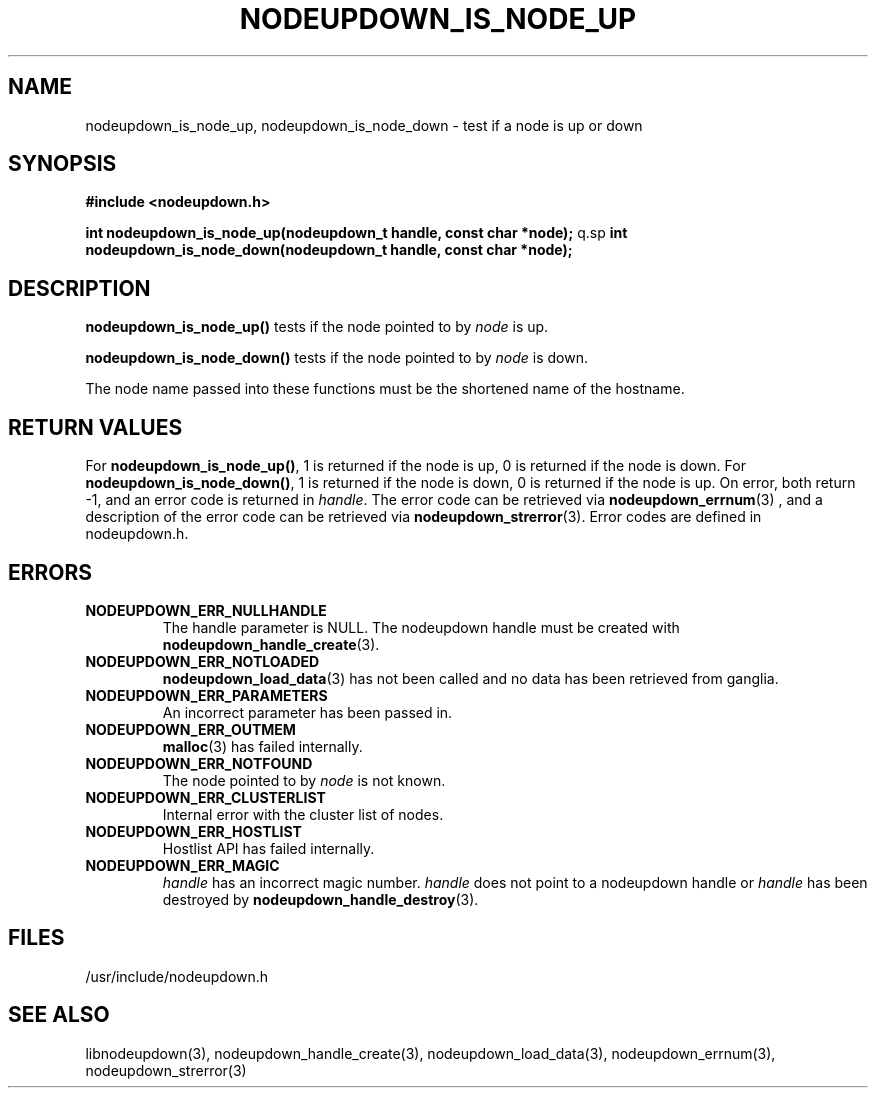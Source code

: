 \."#############################################################################
\."$Id: nodeupdown_is_node.3,v 1.14 2005-04-05 01:32:44 achu Exp $
\."#############################################################################
\."  Copyright (C) 2003 The Regents of the University of California.
\."  Produced at Lawrence Livermore National Laboratory (cf, DISCLAIMER).
\."  Written by Albert Chu <chu11@llnl.gov>
\."  UCRL-CODE-155699
\."  
\."  This file is part of Whatsup, tools and libraries for determining up and
\."  down nodes in a cluster.  For details, see http://www.llnl.gov/linux/.
\."
\."  Whatsup is free software; you can redistribute it and/or modify it under
\."  the terms of the GNU General Public License as published by the Free
\."  Software Foundation; either version 2 of the License, or (at your option)
\."  any later version.
\."  
\."  Whatsup is distributed in the hope that it will be useful, but WITHOUT 
\."  ANY WARRANTY; without even the implied warranty of MERCHANTABILITY or 
\."  FITNESS FOR A PARTICULAR PURPOSE.  See the GNU General Public License 
\."  for more details.
\."  
\."  You should have received a copy of the GNU General Public License along
\."  with Whatsup; if not, write to the Free Software Foundation, Inc.,
\."  59 Temple Place, Suite 330, Boston, MA  02111-1307  USA.
\."############################################################################
.TH NODEUPDOWN_IS_NODE_UP 3 "August 2003" "LLNL" "LIBNODEUPDOWN"
.SH NAME
nodeupdown_is_node_up, nodeupdown_is_node_down \- test if a node is up
or down
.SH SYNOPSIS
.B #include <nodeupdown.h>
.sp
.BI "int nodeupdown_is_node_up(nodeupdown_t handle, const char *node);"
q.sp
.BI "int nodeupdown_is_node_down(nodeupdown_t handle, const char *node);"
.br
.SH DESCRIPTION
\fBnodeupdown_is_node_up()\fR tests if the node pointed to by
\fInode\fR is up.

\fBnodeupdown_is_node_down()\fR tests if the node pointed to by
\fInode\fR is down.

The node name passed into these functions must be the shortened name
of the hostname.
.br
.SH RETURN VALUES
For \fBnodeupdown_is_node_up()\fR, 1 is returned if the node is up, 0
is returned if the node is down.  For \fBnodeupdown_is_node_down()\fR,
1 is returned if the node is down, 0 is returned if the node is up.
On error, both return -1, and an error code is returned in
\fIhandle\fR.  The error code can be retrieved via
.BR nodeupdown_errnum (3)
, and a description of the error code can be retrieved via 
.BR nodeupdown_strerror (3).  
Error codes are defined in nodeupdown.h.
.br
.SH ERRORS
.TP
.B NODEUPDOWN_ERR_NULLHANDLE
The handle parameter is NULL.  The nodeupdown handle must be created
with
.BR nodeupdown_handle_create (3).
.TP
.B NODEUPDOWN_ERR_NOTLOADED
.BR nodeupdown_load_data (3)
has not been called and no data has been retrieved from ganglia.
.TP
.B NODEUPDOWN_ERR_PARAMETERS
An incorrect parameter has been passed in.
.TP
.B NODEUPDOWN_ERR_OUTMEM
.BR malloc (3)
has failed internally.
.TP
.B NODEUPDOWN_ERR_NOTFOUND
The node pointed to by \fInode\fR is not known.
.TP
.B NODEUPDOWN_ERR_CLUSTERLIST
Internal error with the cluster list of nodes.
.TP
.B NODEUPDOWN_ERR_HOSTLIST
Hostlist API has failed internally.
.TP
.B NODEUPDOWN_ERR_MAGIC 
\fIhandle\fR has an incorrect magic number.  \fIhandle\fR does not
point to a nodeupdown handle or \fIhandle\fR has been destroyed by
.BR nodeupdown_handle_destroy (3).
.br
.SH FILES
/usr/include/nodeupdown.h
.SH SEE ALSO
libnodeupdown(3), nodeupdown_handle_create(3),
nodeupdown_load_data(3), nodeupdown_errnum(3), nodeupdown_strerror(3)
